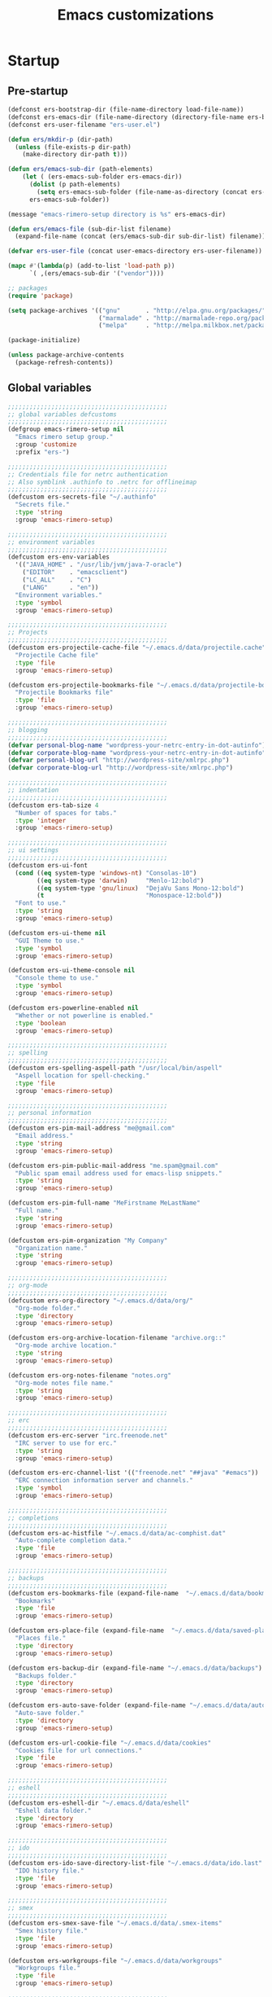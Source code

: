 #+TITLE: Emacs customizations

* Startup
** Pre-startup
#+begin_src emacs-lisp
  (defconst ers-bootstrap-dir (file-name-directory load-file-name))
  (defconst ers-emacs-dir (file-name-directory (directory-file-name ers-bootstrap-dir)))
  (defconst ers-user-filename "ers-user.el")
  
  (defun ers/mkdir-p (dir-path)
    (unless (file-exists-p dir-path)
      (make-directory dir-path t)))
  
  (defun ers/emacs-sub-dir (path-elements)
      (let ( (ers-emacs-sub-folder ers-emacs-dir))
        (dolist (p path-elements)
          (setq ers-emacs-sub-folder (file-name-as-directory (concat ers-emacs-sub-folder p))))
        ers-emacs-sub-folder))
  
  (message "emacs-rimero-setup directory is %s" ers-emacs-dir)
  
  (defun ers/emacs-file (sub-dir-list filename)
    (expand-file-name (concat (ers/emacs-sub-dir sub-dir-list) filename)))
  
  (defvar ers-user-file (concat user-emacs-directory ers-user-filename))
  
  (mapc #'(lambda(p) (add-to-list 'load-path p))
        `( ,(ers/emacs-sub-dir '("vendor"))))
  
  ;; packages
  (require 'package)
  
  (setq package-archives '(("gnu"       . "http://elpa.gnu.org/packages/")
                           ("marmalade" . "http://marmalade-repo.org/packages/")
                           ("melpa"     . "http://melpa.milkbox.net/packages/")))
  
  (package-initialize)
  
  (unless package-archive-contents
    (package-refresh-contents))
#+end_src

** Global variables

#+begin_src emacs-lisp
  ;;;;;;;;;;;;;;;;;;;;;;;;;;;;;;;;;;;;;;;;;;;;
  ;; global variables defcustoms
  ;;;;;;;;;;;;;;;;;;;;;;;;;;;;;;;;;;;;;;;;;;;;
  (defgroup emacs-rimero-setup nil
    "Emacs rimero setup group."
    :group 'customize
    :prefix "ers-")
  
  ;;;;;;;;;;;;;;;;;;;;;;;;;;;;;;;;;;;;;;;;;;;;
  ;; Credentials file for netrc authentication
  ;; Also symblink .authinfo to .netrc for offlineimap
  ;;;;;;;;;;;;;;;;;;;;;;;;;;;;;;;;;;;;;;;;;;;;
  (defcustom ers-secrets-file "~/.authinfo"
    "Secrets file."
    :type 'string
    :group 'emacs-rimero-setup)
  
  ;;;;;;;;;;;;;;;;;;;;;;;;;;;;;;;;;;;;;;;;;;;;
  ;; environment variables
  ;;;;;;;;;;;;;;;;;;;;;;;;;;;;;;;;;;;;;;;;;;;;
  (defcustom ers-env-variables
    '(("JAVA_HOME" . "/usr/lib/jvm/java-7-oracle")
      ("EDITOR"    . "emacsclient")
      ("LC_ALL"    . "C")
      ("LANG"      . "en"))
    "Environment variables."
    :type 'symbol
    :group 'emacs-rimero-setup)
  
  ;;;;;;;;;;;;;;;;;;;;;;;;;;;;;;;;;;;;;;;;;;;;
  ;; Projects
  ;;;;;;;;;;;;;;;;;;;;;;;;;;;;;;;;;;;;;;;;;;;;
  (defcustom ers-projectile-cache-file "~/.emacs.d/data/projectile.cache"
    "Projectile Cache file"
    :type 'file
    :group 'emacs-rimero-setup)
  
  (defcustom ers-projectile-bookmarks-file "~/.emacs.d/data/projectile-bookmarks.eld"
    "Projectile Bookmarks file"
    :type 'file
    :group 'emacs-rimero-setup)
  
  ;;;;;;;;;;;;;;;;;;;;;;;;;;;;;;;;;;;;;;;;;;;;
  ;; blogging
  ;;;;;;;;;;;;;;;;;;;;;;;;;;;;;;;;;;;;;;;;;;;;
  (defvar personal-blog-name "wordpress-your-netrc-entry-in-dot-autinfo")
  (defvar corporate-blog-name "wordpress-your-netrc-entry-in-dot-autinfo")
  (defvar personal-blog-url "http://wordpress-site/xmlrpc.php")
  (defvar corporate-blog-url "http://wordpress-site/xmlrpc.php")
  
  ;;;;;;;;;;;;;;;;;;;;;;;;;;;;;;;;;;;;;;;;;;;;
  ;; indentation
  ;;;;;;;;;;;;;;;;;;;;;;;;;;;;;;;;;;;;;;;;;;;;
  (defcustom ers-tab-size 4
    "Number of spaces for tabs."
    :type 'integer
    :group 'emacs-rimero-setup)
  
  ;;;;;;;;;;;;;;;;;;;;;;;;;;;;;;;;;;;;;;;;;;;;
  ;; ui settings
  ;;;;;;;;;;;;;;;;;;;;;;;;;;;;;;;;;;;;;;;;;;;;
  (defcustom ers-ui-font
    (cond ((eq system-type 'windows-nt) "Consolas-10")
          ((eq system-type 'darwin)     "Menlo-12:bold")
          ((eq system-type 'gnu/linux)  "DejaVu Sans Mono-12:bold")
          (t                            "Monospace-12:bold"))
    "Font to use."
    :type 'string
    :group 'emacs-rimero-setup)
  
  (defcustom ers-ui-theme nil
    "GUI Theme to use."
    :type 'symbol
    :group 'emacs-rimero-setup)
  
  (defcustom ers-ui-theme-console nil
    "Console theme to use."
    :type 'symbol
    :group 'emacs-rimero-setup)
  
  (defcustom ers-powerline-enabled nil
    "Whether or not powerline is enabled."
    :type 'boolean
    :group 'emacs-rimero-setup)
  
  ;;;;;;;;;;;;;;;;;;;;;;;;;;;;;;;;;;;;;;;;;;;;
  ;; spelling
  ;;;;;;;;;;;;;;;;;;;;;;;;;;;;;;;;;;;;;;;;;;;;
  (defcustom ers-spelling-aspell-path "/usr/local/bin/aspell"
    "Aspell location for spell-checking."
    :type 'file
    :group 'emacs-rimero-setup)
  
  ;;;;;;;;;;;;;;;;;;;;;;;;;;;;;;;;;;;;;;;;;;;;
  ;; personal information
  ;;;;;;;;;;;;;;;;;;;;;;;;;;;;;;;;;;;;;;;;;;;;
  (defcustom ers-pim-mail-address "me@gmail.com"
    "Email address."
    :type 'string
    :group 'emacs-rimero-setup)
  
  (defcustom ers-pim-public-mail-address "me.spam@gmail.com"
    "Public spam email address used for emacs-lisp snippets."
    :type 'string
    :group 'emacs-rimero-setup)
  
  (defcustom ers-pim-full-name "MeFirstname MeLastName"
    "Full name."
    :type 'string
    :group 'emacs-rimero-setup)
  
  (defcustom ers-pim-organization "My Company"
    "Organization name."
    :type 'string
    :group 'emacs-rimero-setup)
  
  ;;;;;;;;;;;;;;;;;;;;;;;;;;;;;;;;;;;;;;;;;;;;
  ;; org-mode
  ;;;;;;;;;;;;;;;;;;;;;;;;;;;;;;;;;;;;;;;;;;;;
  (defcustom ers-org-directory "~/.emacs.d/data/org/"
    "Org-mode folder."
    :type 'directory
    :group 'emacs-rimero-setup)
  
  (defcustom ers-org-archive-location-filename "archive.org::"
    "Org-mode archive location."
    :type 'string
    :group 'emacs-rimero-setup)
  
  (defcustom ers-org-notes-filename "notes.org"
    "Org-mode notes file name."
    :type 'string
    :group 'emacs-rimero-setup)
  
  ;;;;;;;;;;;;;;;;;;;;;;;;;;;;;;;;;;;;;;;;;;;;
  ;; erc
  ;;;;;;;;;;;;;;;;;;;;;;;;;;;;;;;;;;;;;;;;;;;;
  (defcustom ers-erc-server "irc.freenode.net"
    "IRC server to use for erc."
    :type 'string
    :group 'emacs-rimero-setup)
  
  (defcustom ers-erc-channel-list '(("freenode.net" "##java" "#emacs"))
    "ERC connection information server and channels."
    :type 'symbol
    :group 'emacs-rimero-setup)
  
  ;;;;;;;;;;;;;;;;;;;;;;;;;;;;;;;;;;;;;;;;;;;;
  ;; completions
  ;;;;;;;;;;;;;;;;;;;;;;;;;;;;;;;;;;;;;;;;;;;;
  (defcustom ers-ac-histfile "~/.emacs.d/data/ac-comphist.dat"
    "Auto-complete completion data."
    :type 'file
    :group 'emacs-rimero-setup)
  
  ;;;;;;;;;;;;;;;;;;;;;;;;;;;;;;;;;;;;;;;;;;;;
  ;; backups
  ;;;;;;;;;;;;;;;;;;;;;;;;;;;;;;;;;;;;;;;;;;;;
  (defcustom ers-bookmarks-file (expand-file-name  "~/.emacs.d/data/bookmarks")
    "Bookmarks"
    :type 'file
    :group 'emacs-rimero-setup)
  
  (defcustom ers-place-file (expand-file-name  "~/.emacs.d/data/saved-places")
    "Places file."
    :type 'directory
    :group 'emacs-rimero-setup)
  
  (defcustom ers-backup-dir (expand-file-name "~/.emacs.d/data/backups")
    "Backups folder."
    :type 'directory
    :group 'emacs-rimero-setup)
  
  (defcustom ers-auto-save-folder (expand-file-name "~/.emacs.d/data/auto-save-list/")
    "Auto-save folder."
    :type 'directory
    :group 'emacs-rimero-setup)
  
  (defcustom ers-url-cookie-file "~/.emacs.d/data/cookies"
    "Cookies file for url connections."
    :type 'file
    :group 'emacs-rimero-setup)
  
  ;;;;;;;;;;;;;;;;;;;;;;;;;;;;;;;;;;;;;;;;;;;;
  ;; eshell
  ;;;;;;;;;;;;;;;;;;;;;;;;;;;;;;;;;;;;;;;;;;;;
  (defcustom ers-eshell-dir "~/.emacs.d/data/eshell"
    "Eshell data folder."
    :type 'directory
    :group 'emacs-rimero-setup)
  
  ;;;;;;;;;;;;;;;;;;;;;;;;;;;;;;;;;;;;;;;;;;;;
  ;; ido
  ;;;;;;;;;;;;;;;;;;;;;;;;;;;;;;;;;;;;;;;;;;;;
  (defcustom ers-ido-save-directory-list-file "~/.emacs.d/data/ido.last"
    "IDO history file."
    :type 'file
    :group 'emacs-rimero-setup)
  
  ;;;;;;;;;;;;;;;;;;;;;;;;;;;;;;;;;;;;;;;;;;;;
  ;; smex
  ;;;;;;;;;;;;;;;;;;;;;;;;;;;;;;;;;;;;;;;;;;;;
  (defcustom ers-smex-save-file "~/.emacs.d/data/.smex-items"
    "Smex history file."
    :type 'file
    :group 'emacs-rimero-setup)
  
  (defcustom ers-workgroups-file "~/.emacs.d/data/workgroups"
    "Workgroups file."
    :type 'file
    :group 'emacs-rimero-setup)
  
  ;;;;;;;;;;;;;;;;;;;;;;;;;;;;;;;;;;;;;;;;;;;;
  ;; packages
  ;;;;;;;;;;;;;;;;;;;;;;;;;;;;;;;;;;;;;;;;;;;;
  (defcustom ers-packages '(use-package ag
                             anzu ace-jump-mode
                             expand-region wrap-region
                             drag-stuff duplicate-thing
                             htmlize
                             projectile workgroups2
                             powerline rainbow-delimiters guide-key
                             ido flx-ido ido-ubiquitous ido-vertical-mode ido-hacks
                             dired-details smex undo-tree
                             auto-complete paredit yasnippet
                             markdown-mode groovy-mode inf-groovy
                             org2blog xml-rpc w3m
                             magit dsvn
                             base16-theme)
    "A list of packages to ensure are installed."
    :type 'symbol
    :group 'emacs-rimero-setup)
  
  ;;;;;;;;;;;;;;;;;;;;;;;;;;;;;;;;;;;;;;;;;;;;
  ;; Programs
  ;;;;;;;;;;;;;;;;;;;;;;;;;;;;;;;;;;;;;;;;;;;;
  (defcustom ers-browser-program
    (cond ((eq system-type 'windows-nt) 'browse-url-default-windows-browser)
          ((eq system-type 'darwin)     'browse-url-default-macosx-browser)
          (t                            'browse-url-default-linux-browser))
    "Browser application:"
    :type 'symbol
    :group 'emacs-rimero-setup)
#+end_src

** Post-startup
#+begin_src emacs-lisp
  (when (eq system-type 'darwin)
    (add-to-list 'ers-packages 'exec-path-from-shell))
  
  (defun ers/package-install(package-name)
    (unless (package-installed-p package-name)
      (package-install package-name)))
  
  (dolist (p ers-packages)
    (ers/package-install p))
  
  (require 'use-package)
  (require 'netrc)
  
  (ers/mkdir-p ers-org-directory)
#+end_src

* Backups

#+begin_src emacs-lisp
(setq backup-directory-alist         `(("." . ,ers-backup-dir))
      delete-old-versions            t
      kept-new-versions              6
      kept-old-versions              2
      version-control                t
      save-place-file                ers-place-file
      bookmark-default-file          ers-bookmarks-file
      url-cookie-file                ers-url-cookie-file
      auto-save-list-file-prefix     ers-auto-save-folder
      auto-save-file-name-transforms `((".*" ,ers-auto-save-folder t))
      tramp-auto-save-directory      ers-auto-save-folder)
#+end_src

* Aliases
#+begin_src emacs-lisp
  (defalias 'yes-or-no-p 'y-or-n-p)
  (defalias 'serc        'ers/start-erc)
#+end_src

* Utility functions

#+begin_src emacs-lisp
  (defun duplicate-current-line-or-region (arg)
    "Duplicates the current line or region ARG times.
  If there's no region, the current line will be duplicated. However, if
  there's a region, all lines that region covers will be duplicated."
    (interactive "p")
    (let (beg end (origin (point)))
      (if (and mark-active (> (point) (mark)))
          (exchange-point-and-mark))
      (setq beg (line-beginning-position))
      (if mark-active
          (exchange-point-and-mark))
      (setq end (line-end-position))
      (let ((region (buffer-substring-no-properties beg end)))
        (dotimes (i arg)
          (goto-char end)
          (newline)
          (insert region)
          (setq end (point)))
        (goto-char (+ origin (* (length region) arg) arg)))))

  (defun ers/get-string-from-file (filePath)
    "Return filePath's file content."
    (with-temp-buffer
      (insert-file-contents filePath)
      (buffer-string)))

  (when (eq system-type 'darwin)
    (defvar osx-pbpaste-cmd "/usr/bin/pbpaste"
      "*command-line paste program")

    (defvar osx-pbcopy-cmd "/usr/bin/pbcopy"
      "*command-line copy program")

    (defun osx-pbpaste ()
      "paste the contents of the os x clipboard into the buffer at point."
      (interactive)
      (call-process osx-pbpaste-cmd nil t t))

    (defun osx-pbcopy ()
      "copy the contents of the region into the os x clipboard."
      (interactive)
      ;;  (if (region-exists-p)
      (if (or (and (boundp 'mark-active) mark-active)
              (and (fboundp 'region-exists-p) (region-exists-p)))
          (call-process-region
           (region-beginning) (region-end) osx-pbcopy-cmd nil t t)
        (error "region not selected")))
    )

  (defun ers/recompile-init-files()
    "Recompile emacsd files."
    (interactive)
    (byte-recompile-directory user-emacs-directory 0 nil))
#+end_src

* Encoding settings

#+begin_src emacs-lisp
(setq locale-coding-system 'utf-8)
(set-terminal-coding-system 'utf-8)
(set-keyboard-coding-system 'utf-8)
(set-selection-coding-system 'utf-8)
(setq-default buffer-file-coding-system 'utf-8)
(prefer-coding-system 'utf-8)
(set-language-environment "UTF-8")
#+end_src

* Eshell configuration

#+begin_src emacs-lisp
(setq eshell-directory-name ers-eshell-dir)

;; Set environment variables
(dolist (p ers-env-variables)
  (setenv (car p) (cdr p)))

(when (eq system-type 'darwin)
  (use-package exec-path-from-shell
    :init
    (progn
      ;; copy SHELL correctly
      (setq exec-path-from-shell-variables '("PATH" "MANPATH" "SHELL"))
      ;; copy shell PATH across to exec-path
      (exec-path-from-shell-initialize))))

;;;;;;;;;;;;;;;;;;;;;;;;;;;;;;;;;;;;;;;;;;;;
;; EShell settings
;;;;;;;;;;;;;;;;;;;;;;;;;;;;;;;;;;;;;;;;;;;;
(require 'eshell)

(require 'vc-git)
(defun get-git-branch-name (path)
  (let ((git-directory (concat path "/.git")))
    (if (file-exists-p git-directory)
        (concat " (" (vc-git-mode-line-string git-directory) ") ")
      "")))

(defun get-full-time()
  "Full date and time"
  (format-time-string "%a %d.%m.%y %H:%M:%S" (current-time)))

(setq eshell-prompt-function (lambda nil
                               (concat
                                "\n"
                                (concat "[" (eshell/pwd) "] - " (get-full-time))
                                "\n"
                                (user-login-name)
                                "@"
                                (system-name)
                                (get-git-branch-name (eshell/pwd))
                                " $ " )))

(setq eshell-highlight-prompt nil
      eshell-history-size 8000
      eshell-path-env (getenv "PATH")
      eshell-cmpl-cycle-completions nil
      eshell-prompt-regexp "^[^#$]*[#$] ")

(if (boundp 'eshell-save-history-on-exit)
    (setq eshell-save-history-on-exit t)) ; Don't ask, just save

(if (boundp 'eshell-ask-to-save-history)
    (setq eshell-ask-to-save-history 'always)) ; For older(?) version

(autoload 'ansi-color-for-comint-mode-on "ansi-color" nil t)
(add-hook 'shell-mode-hook 'ansi-color-for-comint-mode-on)

(defun up (&optional level)
  "Change directory from one up to a specified number of folder levels"
  (if level
      (let (cdLevel)
        (setq cdLevel level)
        (let (path-string)
          (setq path-string "")
          (while (> cdLevel 0)
            (setq cdLevel (- cdLevel 1))
            (setq path-string (concat "../" path-string)))
          (cd path-string)))
    (cd "../")))
#+end_src

* Indentation settings

#+begin_src emacs-lisp
  (setq-default indent-tabs-mode nil)
  
  (setq c-basic-offset            ers-tab-size
        tab-width                 ers-tab-size
        js2-basic-offset          ers-tab-size
        js-indent-level           ers-tab-size
        py-indent-offset          ers-tab-size
        sgml-basic-offset         ers-tab-size
        nxml-child-indent         ers-tab-size
        nxml-outline-child-indent ers-tab-size)
  
  (defun ers/indent-region-or-buffer ()
    "Indents an entire buffer using the default intenting scheme."
    (interactive)
  
    (if (region-active-p)
        (indent-region (region-beginning) (region-end))
      (progn
        (delete-trailing-whitespace)
        (indent-region (point-min) (point-max) nil)
        (untabify (point-min) (point-max)))))
  
  (bind-key "C-x /" 'ers/indent-region-or-buffer)
  (bind-key "RET"   'newline-and-indent)
#+end_src

* Org mode settings

#+begin_src emacs-lisp
(setq org-directory ers-org-directory)

;; default settings
(setq org-archive-location (concat org-directory ers-org-archive-location-filename)
      org-agenda-files (directory-files org-directory t "\.org$")
      org-export-html-postamble nil
      org-ers-notes-file (concat org-directory ers-org-notes-filename))

;; org capture menu
(setq org-capture-templates
      '(("d" "Tasks" entry
         (file+headline org-ers-notes-file "Tasks")
         "* TODO %?
SCHEDULED: %^t"          :clock-in t :clock-resume t)

        ("e" "Quick task" entry
         (file+headline org-ers-notes-file "Tasks")
         "* TODO %^{Task}
SCHEDULED: %^t"

         :immediate-finish t)

        ("f" "Orientation" entry (file org-ers-notes-file)
         "* ORIENTATION %? :@orientation:
SCHEDULED: %^t"  :clock-in t :clock-resume t)

        ("g" "Coding" entry (file org-ers-notes-file)
         "* CODING%? :@coding:
SCHEDULED: %^t"  :clock-in t :clock-resume t)

        ("h" "Help" entry (file org-ers-notes-file)
         "* HELP %? :@help:
SCHEDULED: %^t"  :clock-in t :clock-resume t)


        ("i" "Phone call" entry (file org-ers-notes-file)
         "* PHONE %? :@phone:
SCHEDULED: %^t"   :clock-in t :clock-resume t)


        ("j" "Mail browsing" entry (file org-ers-notes-file)
         "* EMAIL Browsing :@email:
SCHEDULED: %^t"    :clock-in t :clock-resume t)


        ("k" "Mail reply" entry (file org-ers-notes-file)
         "* EMAIL Reply %? :@email:
SCHEDULED: %^t"    :clock-in t :clock-resume t)


        ("k" "Team Meetings" entry (file org-ers-notes-file)
         "* TEAM MEETING :@meeting:
SCHEDULED: %^t"    :clock-in t :clock-resume t)


        ("k" "Other meetings" entry (file org-ers-notes-file)
         "* MEETING %? :@meeting:
SCHEDULED: %^t"   :clock-in t :clock-resume t)


        ("l" "Break" entry (file org-ers-notes-file)
         "* BREAK :@break:
SCHEDULED: %^t"    :clock-in t :clock-resume t)

        ))

;; todo states
(setq org-todo-keywords '((sequence "TODO(t)" "|" "DONE(d)" "|" "WAITING(w)")
                          (sequence "REPORT(r)" "BUG(b)" "KNOWNCAUSE(k)" "|" "FIXED(f)")
                          (sequence "|" "CANCELED(c)")))

;; tags
(setq org-tag-alist '(("@orientation" . ?a)
                      ("@coding" . ?b)
                      ("@help" . ?c)
                      ("@phone" . ?d)
                      ("@documentation" . ?e)
                      ("@meeting" . ?f)
                      ("@email" . ?g)
                      ("@break" . ?h)
                      ))

;; require htmlize.el
(setq org-agenda-exporter-settings'((ps-number-of-columns 2)
                                    (ps-landscape-mode t)
                                    (org-agenda-add-entry-text-maxlines 5)
                                    (htmlize-output-type 'css)))
#+end_src

* Personal information

#+begin_src emacs-lisp
(setq user-mail-address ers-pim-mail-address
      user-full-name ers-pim-full-name
      message-signature-file "~/.signature")
#+end_src

* Programming and related

** Version control

#+begin_src emacs-lisp
  (use-package vc-svn)
  (autoload 'svn-status "dsvn" "Run `svn status'." t)
  (autoload 'svn-update "dsvn" "Run `svn update'." t)
  
  (use-package magit
    :bind ("C-x g" . magit-status))
#+end_src

** Project management

#+begin_src emacs-lisp
  (use-package projectile
    :config (projectile-global-mode t)
    :init (setq projectile-cache-file          ers-projectile-cache-file
                projectile-known-projects-file ers-projectile-bookmarks-file
                projectile-indexing-method     'native
                projectile-enable-caching      t)
    :bind ("C-x C-M-f" . projectile-find-file)
    :diminish projectile-mode)
#+end_src

** Groovy mode
#+begin_src emacs-lisp
  (use-package groovy-mode
    :mode ("\\.\\(groovy\\|gradle\\)$" . groovy-mode))
#+end_src

** Grails settings

#+begin_src emacs-lisp
  (use-package grails-projectile-mode
    :config (grails-projectile-mode t)
    :diminish grails-projectile-mode)
#+end_src

** XML mode

#+begin_src emacs-lisp  
  (use-package nxml-mode
    :config (setq nxml-slash-auto-complete-flag t)
    :mode ("\\.\\(pom\\|xsd\\|gsp\\)$" . nxml-mode))
#+end_src

** Markdown keybindings

#+begin_src emacs-lisp
  (use-package markdown-mode
    :defer t
    :mode ("\\.\\(markdown\\|mdown\\|md\\)$" . markdown-mode))
#+end_src

* Yasnippets configuration

#+begin_src emacs-lisp
(defvar yas-elpa-snippets-folder
  (car (file-expand-wildcards
        (concat user-emacs-directory "elpa/yasnippet-*/snippets"))))

;; Setup yas-snippet-dirs
;; - elpa default snippets from yasnippet package
;; - User snippets in ~/.emacs.d/snippets
;; - Shipped snippets folder in the emacs-rimero-setup distro.
(let (( yas-folder-candidates `(,yas-elpa-snippets-folder
                                ,(concat user-emacs-directory "snippets")
                                ,(concat ers-emacs-dir "snippets"))))
  (dolist (p yas-folder-candidates)
    (unless (file-exists-p p)
      (delq p yas-folder-candidates)))

  (setq yas-snippet-dirs yas-folder-candidates))

(use-package yasnippet
  :init (setq yas-verbosity 1)
  :config (yas-global-mode t)
  :diminish yas-minor-mode)
#+end_src

* Spellchecking configuration

#+begin_src emacs-lisp
(setq ispell-program-name ers-spelling-aspell-path)
#+end_src

* Networking
** Web browswing

#+begin_src emacs-lisp
(setq browse-url-browser-function          ers-browser-program
      browse-url-new-window-flag           t
      browse-url-firefox-new-window-is-tab t)

;; w3m
(setq w3m-coding-system           'utf-8
      w3m-file-coding-system      'utf-8
      w3m-file-name-coding-system 'utf-8
      w3m-input-coding-system     'utf-8
      w3m-output-coding-system    'utf-8
      w3m-terminal-coding-system  'utf-8)

#+end_src

** IRC configuration

#+begin_src emacs-lisp
  (use-package erc
    :config
    (progn
      (setq erc-kill-buffer-on-part t
            erc-prompt-for-nickserv-password nil
            erc-autojoin-channels-alist ers-erc-channel-list
            erc-kill-queries-on-quit t
            erc-kill-server-buffer-on-quit t)

      ;; auto-fill buffer window
      (add-hook 'window-configuration-change-hook
                '(lambda () (setq erc-fill-column (- (window-width) 2)))))

    :init
    (defun ers/start-erc ()
      (interactive)
      (let ((erc-config (netrc-machine (netrc-parse ers-secrets-file) "erc-config" t)))
        (erc :server ers-erc-server
             :nick (netrc-get erc-config "login")
             :password (netrc-get erc-config "password")))))

#+end_src

** Blogging

#+begin_src emacs-lisp
(use-package org2blog-autoloads
  :config
  (progn
    (setq corporate-blog (netrc-machine (netrc-parse ers-secrets-file) "corporate-blog" t)
          personal-blog  (netrc-machine (netrc-parse ers-secrets-file) "personal-blog"  t)
          org2blog/wp-blog-alist `((,corporate-blog-name
                                    :url ,corporate-blog-url
                                    :username (netrc-get corporate-blog "login")
                                    :password (netrc-get corporate-blog "password"))
                                   (,personal-blog-name
                                    :url ,personal-blog-url
                                    :username (netrc-get personal-blog "login")
                                    :password (netrc-get personal-blog "password"))))))

#+end_src

* Various utilities

#+begin_src emacs-lisp
  (defun ers/insert-time (&optional date-pattern)
    "Inserts the time given an optional pattern."
    (interactive "P")
    (let ( (current-date-pattern (or date-pattern "%a %d.%m.%y %H:%M:%S")))
      (insert (ers/get-date current-date-pattern))))
  
  (defun ers/get-date (date-pattern)
    "Returns a formatted date for a given pattern."
    (format-time-string date-pattern (current-time)))
  
  (defun ers/insert-date-simple ()
    "Inserts the time in year-month-date format."
    (interactive)
    (ers/insert-time "%Y-%m-%d"))
  
  (defun ers/insert-date-raw ()
    "Insert the time in raw format."
    (interactive)
    (ers/insert-time "%Y%m%d.%H%M%S"))
  
  (defun ers/insert-date-full()
    "Inserts the full date and time."
    (interactive)
    (ers/insert-time "%a %d.%m.%y %T"))
  
  (defun open-next-line (arg)
    "Move to the next line and then opens a line.
                See also `newline-and-indent'."
    (interactive "p")
    (end-of-line)
    (open-line arg)
    (forward-line 1))
  
  (defun open-previous-line (arg)
    "Open a new line before the current one.
                 See also `newline-and-indent'."
    (interactive "p")
    (beginning-of-line)
    (open-line arg))
  
  (use-package guide-key
    :init (setq guide-key/guide-key-sequence '("C-c z"))
    :config (guide-key-mode t)
    :diminish guide-key-mode)
  
  (use-package anzu
    :config (global-anzu-mode t)
    :diminish anzu-mode)
  
  (use-package wrap-region
    :config (wrap-region-global-mode t)
    :diminish wrap-region-mode)
  
  (use-package undo-tree
    :config (global-undo-tree-mode t)
    :init (setq undo-tree-visualizer-relative-timestamps  t
                undo-tree-visualizer-timestamps           t)
    :diminish undo-tree-mode)
  
  (use-package ace-jump-mode
    :bind ("C-c SPC" . ace-jump-mode)
    :diminish ace-jump-mode)
  
  (use-package expand-region
    :bind ("C-c ," . er/expand-region))
  
  (let ((ers-keybindings `((,(kbd "C-c <left>")  . windmove-left)
                           (,(kbd "C-c <right>") . windmove-right)
                           (,(kbd "C-c <up>")    . windmove-up)
                           (,(kbd "C-c <down>")  . windmove-down)
                           (,(kbd "C-c r")       . revert-buffer)
                           (,(kbd "C-c g")       . goto-line)
                           (,(kbd "C-c m")       . browse-url-at-point)
                           (,(kbd "C-o")         . open-next-line)
                           (,(kbd "M-o")         . open-previous-line)
                           (,(kbd "C-x \\")      . comment-or-uncomment-region)
                           (,(kbd "C-c o")       . occur))))
    (dolist (ers-keybinding ers-keybindings)
      (global-set-key (car ers-keybinding) (cdr ers-keybinding))))
  
  (use-package dired-details
    :init (setq-default dired-details-hidden-string "--- ")
    :config (dired-details-install))
  
  (use-package recentf
    :defer t
    :config (progn
              (defun ers/recentf-ido-find-file ()
                "Find a recent file using Ido."
                (interactive)
                (let ((file (ido-completing-read "Choose recent file: " recentf-list nil t)))
                  (when file
                    (find-file file)))))
  
    :init (progn (setq recentf-max-menu-items 25
                       recentf-exclude '("/tmp" "/ssh:" "\\ido.last" "recentf")
                       recentf-save-file "~/.emacs.d/data/recentf")
                 (recentf-mode +1))
    
    :bind ("C-x C-r" . ers/recentf-ido-find-file))
  
  (use-package ls-lisp
    :config (setq ls-lisp-use-insert-directory-program nil
                  ls-lisp-dirs-first t
                  ls-list-ignore-case t))
  
  (use-package dired
    :config (progn
              (put 'dired-find-alternate-file 'disabled nil)
              (defun ers/dired-go-to-first-item ()
                (interactive)
                (goto-char (point-min))
                (dired-next-line 3))
  
              (defun ers/dired-go-to-last-item ()
                (interactive)
                (goto-char (point-max))
                (dired-previous-line 1))
  
              (bind-key "."   'dired-up-directory dired-mode-map)
              (bind-key "C-a" 'ers/dired-go-to-first-item dired-mode-map)
              (bind-key "C-e" 'ers/dired-go-to-last-item  dired-mode-map)))
  
  (use-package uniquify
    :init (setq uniquify-buffer-name-style 'post-forward))
  
  (use-package drag-stuff
    :config (if window-system
                (progn
                  (global-set-key (kbd "<M-up>")     'drag-stuff-up)
                  (global-set-key (kbd "<M-down>")   'drag-stuff-down))
              (progn
                (global-set-key (kbd "<ESC> <up>")   'drag-stuff-up)
                (global-set-key (kbd "<ESC> <down>") 'drag-stuff-down))))
  
  (use-package duplicate-thing
    :bind ("C-c d" . duplicate-thing))
  
  (use-package rainbow-delimiters
    :defer t
    :config (progn
              (add-hook 'prog-mode-hook 'rainbow-delimiters-mode)
              (add-hook 'prog-mode-hook 'linum-mode)))
  
  (add-hook 'emacs-lisp-mode-hook 'turn-on-eldoc-mode)
  (add-hook 'lisp-interaction-mode-hook 'turn-on-eldoc-mode)
#+end_src

* Completion, matching and suggestions
** Hippie-expand

#+begin_src emacs-lisp
  (setq hippie-expand-try-functions-list '(try-expand-dabbrev
                                           try-expand-dabbrev-all-buffers
                                           try-expand-dabbrev-from-kill
                                           try-complete-file-name-partially
                                           try-complete-file-name
                                           try-expand-all-abbrevs
                                           try-expand-list
                                           try-expand-line
                                           try-complete-lisp-symbol-partially
                                           try-complete-lisp-symbol))

  (global-set-key "\M- " 'hippie-expand)
#+end_src

** Auto-complete settings

#+begin_src emacs-lisp
(use-package auto-complete-config
  :init (set-default 'ac-sources
                     '(ac-source-abbrev
                       ac-source-dictionary
                       ac-source-words-in-buffer
                       ac-source-words-in-same-mode-buffers
                       ac-source-semantic))
  :config (progn
            (setq ac-comphist-file ers-ac-histfile)
            (ac-config-default)
            (setq ac-use-menu-map t)

            ;; Default settings
            (define-key ac-menu-map "\C-n" 'ac-next)
            (define-key ac-menu-map "\C-p" 'ac-previous)
            (define-key ac-mode-map (kbd "M-TAB") 'auto-complete)

            (auto-complete-mode t)
            (global-auto-complete-mode t))

  :diminish auto-complete-mode)
#+end_src

** IDO settings
   
   #+begin_src emacs-lisp
     (use-package ido-ubiquitous
       :config
       (progn
         (ido-mode t)
         (ido-everywhere t)
         (ido-ubiquitous-mode t)
     
         (use-package ido-hacks
           :config (ido-hacks-mode t))
     
         (use-package flx-ido
           :config (flx-ido-mode t))
     
         (use-package ido-vertical-mode
           :config (ido-vertical-mode t))
     
         (add-to-list 'ido-work-directory-list-ignore-regexps tramp-file-name-regexp))
     
       :init
       (progn
         (setq gc-cons-threshold 20000000)
         (setq ido-enable-prefix             nil
               ido-enable-flex-matching      t
               ido-create-new-buffer        'always
               ido-use-filename-at-point     nil
               ido-max-prospects             50
               ido-enable-tramp-completion   nil
               ido-use-faces                 nil
               ido-save-directory-list-file  ers-ido-save-directory-list-file
               ido-max-window-height         nil
               ido-default-file-method       'selected-window
               ido-default-buffer-method     'selected-window)))
     
   #+end_src
   
** Smex setup

#+begin_src emacs-lisp
  (use-package smex
    :bind (("C-x C-m"     . smex)
           ("M-x"         . smex)
           ("M-X"         . smex-major-mode-commands)
           ("C-c C-c M-x" . execute-extended-command))

    :config (setq smex-save-file ers-smex-save-file))
#+end_src

* UI configuration

** Misc

#+begin_src emacs-lisp
(setq visible-bell             t
      display-time-24hr-format t
      use-dialog-box           nil
      default-frame-alist      `((font . ,ers-ui-font)))
#+end_src

** Themes

#+begin_src emacs-lisp
(defun ers/load-theme (theme-symbol)
  (when (boundp theme-symbol)
    (when (symbol-value theme-symbol)
      (funcall 'load-theme (symbol-value theme-symbol) t))))

(if window-system
    (ers/load-theme 'ers-ui-theme)
  (ers/load-theme 'ers-ui-theme-console))
#+end_src

** Modeline

#+begin_src emacs-lisp
(when (boundp 'ers-powerline-enabled)
  (when ers-powerline-enabled
    (use-package powerline
      :init (setq powerline-arrow-shape 'curve)
      :config (powerline-default-theme))))
#+end_src

** Fonts
#+begin_src emacs-lisp
(defun ers/fontify-frame (frame)
  (set-frame-parameter frame 'font ers-ui-font))

(defun ers/set-current-font ()
  (interactive)
  ;; Fontify current frame
  (ers/fontify-frame nil)
  ;; Fontify any future frames
  (push 'ers/fontify-frame after-make-frame-functions))

  (if window-system
      (ers/set-current-font))
#+end_src

** Enable/Disable UI modes

#+begin_src emacs-lisp
(defun ers/apply-frame-settings ()
  (dolist (mode '(menu-bar-mode
                  tool-bar-mode
                  scroll-bar-mode
                  blink-cursor-mode))
    (when (fboundp mode) (funcall mode -1)))

  (dolist (mode '(show-paren-mode
                  display-time-mode
                  column-number-mode))
    (when (fboundp mode) (funcall mode 1))))

(ers/apply-frame-settings)
#+end_src

* User settings

#+begin_src emacs-lisp
(when (file-exists-p ers-user-file)
  (load-file ers-user-file))
#+end_src
* Workgroups

#+begin_src emacs-lisp
  ;; TODO re-enable later - need to be flexible...
  ;; (use-package workgroups2
  ;;   :init (setq wg-prefix-key (kbd "C-c z")
  ;;               wg-default-session-file ers-workgroups-file)
  ;;   :config (workgroups-mode t)
  ;;   :diminish workgroups-mode)
#+end_src
